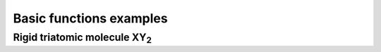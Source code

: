 Basic functions examples 
------------------------

Rigid triatomic molecule XY\ :sub:`2`
*************************************

